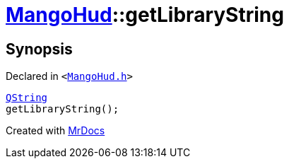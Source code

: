 [#MangoHud-getLibraryString]
= xref:MangoHud.adoc[MangoHud]::getLibraryString
:relfileprefix: ../
:mrdocs:


== Synopsis

Declared in `&lt;https://github.com/PrismLauncher/PrismLauncher/blob/develop/launcher/MangoHud.h#L26[MangoHud&period;h]&gt;`

[source,cpp,subs="verbatim,replacements,macros,-callouts"]
----
xref:QString.adoc[QString]
getLibraryString();
----



[.small]#Created with https://www.mrdocs.com[MrDocs]#
